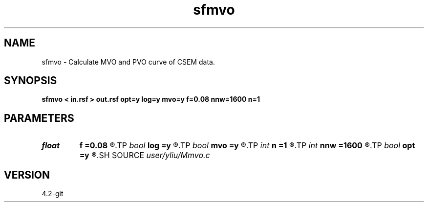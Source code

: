 .TH sfmvo 1  "APRIL 2023" Madagascar "Madagascar Manuals"
.SH NAME
sfmvo \- Calculate MVO and PVO curve of CSEM data. 
.SH SYNOPSIS
.B sfmvo < in.rsf > out.rsf opt=y log=y mvo=y f=0.08 nnw=1600 n=1
.SH PARAMETERS
.PD 0
.TP
.I float  
.B f
.B =0.08
.R  	calculate frequency
.TP
.I bool   
.B log
.B =y
.R  [y/n]	if y, calculate logarithm of MVO
.TP
.I bool   
.B mvo
.B =y
.R  [y/n]	if y, MVO curve; otherwise, PVO curve
.TP
.I int    
.B n
.B =1
.R  	number of window period
.TP
.I int    
.B nnw
.B =1600
.R  	sample window
.TP
.I bool   
.B opt
.B =y
.R  [y/n]	if y, determine optimal size for efficiency
.SH SOURCE
.I user/yliu/Mmvo.c
.SH VERSION
4.2-git
